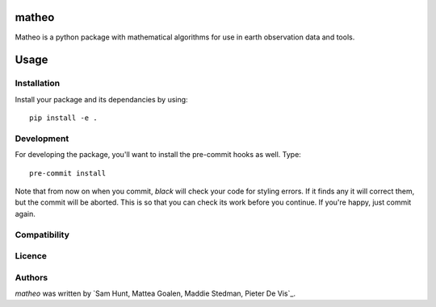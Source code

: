 matheo
======

Matheo is a python package with mathematical algorithms for use in earth observation data and tools.

Usage
=====

Installation
------------

Install your package and its dependancies by using::

    pip install -e .

Development
-----------

For developing the package, you'll want to install the pre-commit hooks as well. Type::

    pre-commit install


Note that from now on when you commit, `black` will check your code for styling
errors. If it finds any it will correct them, but the commit will be aborted.
This is so that you can check its work before you continue. If you're happy,
just commit again. 

Compatibility
-------------

Licence
-------

Authors
-------

`matheo` was written by `Sam Hunt, Mattea Goalen, Maddie Stedman, Pieter De Vis`_.
